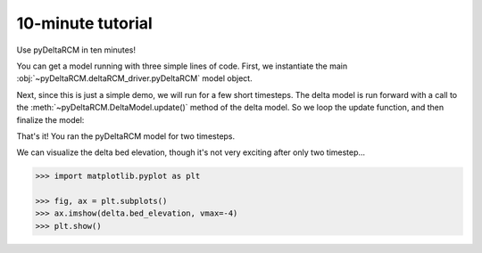 ******************
10-minute tutorial
******************

Use pyDeltaRCM in ten minutes!


You can get a model running with three simple lines of code.
First, we instantiate the main :obj:`~pyDeltaRCM.deltaRCM_driver.pyDeltaRCM` model object.

.. doctest:: 

    >>> import pyDeltaRCM

    >>> delta = pyDeltaRCM.DeltaModel()

Next, since this is just a simple demo, we will run for a few short timesteps.
The delta model is run forward with a call to the :meth:`~pyDeltaRCM.DeltaModel.update()` method of the delta model.
So we loop the update function, and then finalize the model:

.. doctest::

    >>> for _ in range(0, 2):
    ...     delta.update()

    >>> delta.finalize()

That's it! You ran the pyDeltaRCM model for two timesteps. 

We can visualize the delta bed elevation, though it's not very exciting after only two timestep...

.. code::

    >>> import matplotlib.pyplot as plt

    >>> fig, ax = plt.subplots()
    >>> ax.imshow(delta.bed_elevation, vmax=-4)
    >>> plt.show()

.. plot:: 10min/model_run_visual.py
